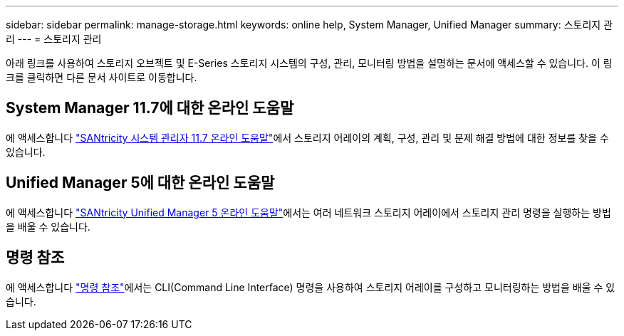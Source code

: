 ---
sidebar: sidebar 
permalink: manage-storage.html 
keywords: online help, System Manager, Unified Manager 
summary: 스토리지 관리 
---
= 스토리지 관리


[role="lead"]
아래 링크를 사용하여 스토리지 오브젝트 및 E-Series 스토리지 시스템의 구성, 관리, 모니터링 방법을 설명하는 문서에 액세스할 수 있습니다. 이 링크를 클릭하면 다른 문서 사이트로 이동합니다.



== System Manager 11.7에 대한 온라인 도움말

에 액세스합니다 https://docs.netapp.com/ess-11/topic/com.netapp.doc.ssm-sam-117/home.html["SANtricity 시스템 관리자 11.7 온라인 도움말"^]에서 스토리지 어레이의 계획, 구성, 관리 및 문제 해결 방법에 대한 정보를 찾을 수 있습니다.



== Unified Manager 5에 대한 온라인 도움말

에 액세스합니다 https://docs.netapp.com/ess-11/topic/com.netapp.doc.ssm-uni-5/home.html["SANtricity Unified Manager 5 온라인 도움말"^]에서는 여러 네트워크 스토리지 어레이에서 스토리지 관리 명령을 실행하는 방법을 배울 수 있습니다.



== 명령 참조

에 액세스합니다 https://docs.netapp.com/ess-11/topic/com.netapp.doc.ssm-cli-115/home.html["명령 참조"^]에서는 CLI(Command Line Interface) 명령을 사용하여 스토리지 어레이를 구성하고 모니터링하는 방법을 배울 수 있습니다.
